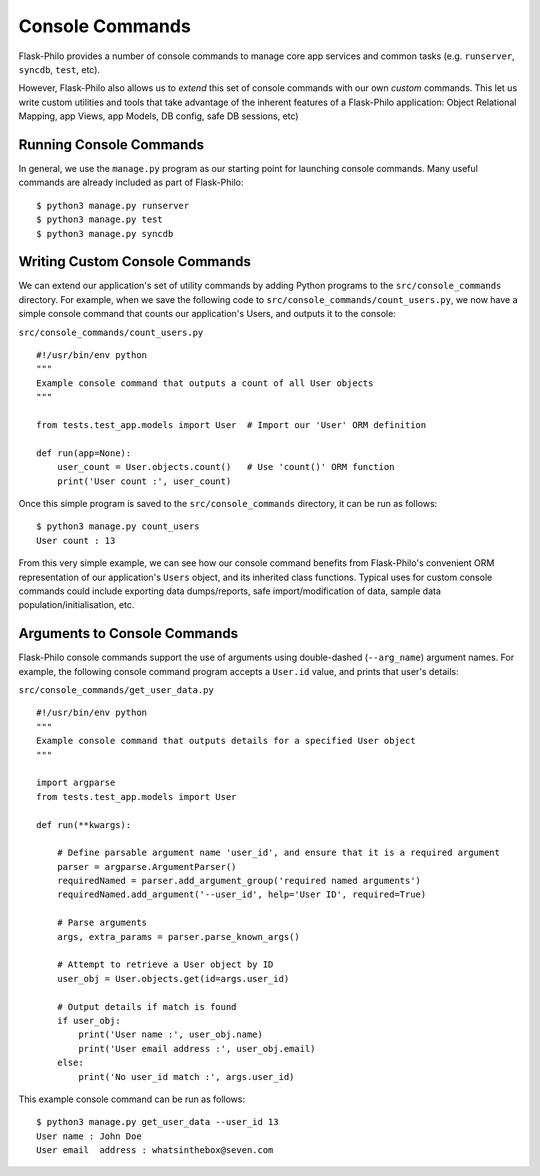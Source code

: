Console Commands
=============================================

Flask-Philo provides a number of console commands to manage core app services and common tasks (e.g. ``runserver``, ``syncdb``, ``test``, etc).

However, Flask-Philo also allows us to *extend* this set of console commands with our own *custom* commands.
This let us write custom utilities and tools that take advantage of the inherent features of a Flask-Philo application: Object Relational Mapping, app Views, app Models, DB config, safe DB sessions, etc)

Running Console Commands
--------------------

In general, we use the ``manage.py`` program as our starting point for launching console commands. Many useful commands are already included as part of Flask-Philo:

::

    $ python3 manage.py runserver
    $ python3 manage.py test
    $ python3 manage.py syncdb


Writing Custom Console Commands
--------------------

We can extend our application's set of utility commands by adding Python programs to the ``src/console_commands`` directory. For example, when we save the following code to ``src/console_commands/count_users.py``, we now have a simple console command that counts our application's Users, and outputs it to the console:

``src/console_commands/count_users.py``
::

    #!/usr/bin/env python
    """
    Example console command that outputs a count of all User objects
    """

    from tests.test_app.models import User  # Import our 'User' ORM definition

    def run(app=None):
        user_count = User.objects.count()   # Use 'count()' ORM function
        print('User count :', user_count)


Once this simple program is saved to the ``src/console_commands`` directory, it can be run as follows:

::

    $ python3 manage.py count_users
    User count : 13


From this very simple example, we can see how our console command benefits from Flask-Philo's convenient ORM representation of our application's ``Users`` object, and its inherited class functions.
Typical uses for custom console commands could include exporting data dumps/reports, safe import/modification of data, sample data population/initialisation, etc.


Arguments to Console Commands
--------------------

Flask-Philo console commands support the use of arguments using double-dashed (``--arg_name``) argument names. For example, the following console command program accepts a ``User.id`` value, and prints that user's details:

``src/console_commands/get_user_data.py``
::

    #!/usr/bin/env python
    """
    Example console command that outputs details for a specified User object
    """

    import argparse
    from tests.test_app.models import User

    def run(**kwargs):

        # Define parsable argument name 'user_id', and ensure that it is a required argument
        parser = argparse.ArgumentParser()
        requiredNamed = parser.add_argument_group('required named arguments')
        requiredNamed.add_argument('--user_id', help='User ID', required=True)

        # Parse arguments
        args, extra_params = parser.parse_known_args()

        # Attempt to retrieve a User object by ID
        user_obj = User.objects.get(id=args.user_id)

        # Output details if match is found
        if user_obj:
            print('User name :', user_obj.name)
            print('User email address :', user_obj.email)
        else:
            print('No user_id match :', args.user_id)


This example console command can be run as follows:

::

    $ python3 manage.py get_user_data --user_id 13
    User name : John Doe
    User email  address : whatsinthebox@seven.com

